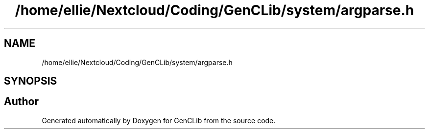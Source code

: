 .TH "/home/ellie/Nextcloud/Coding/GenCLib/system/argparse.h" 3 "GenCLib" \" -*- nroff -*-
.ad l
.nh
.SH NAME
/home/ellie/Nextcloud/Coding/GenCLib/system/argparse.h
.SH SYNOPSIS
.br
.PP
.SH "Author"
.PP 
Generated automatically by Doxygen for GenCLib from the source code\&.
